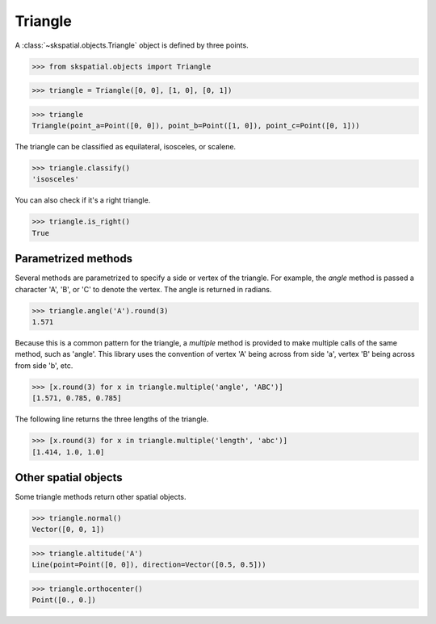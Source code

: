 
Triangle
--------

A :class:`~skspatial.objects.Triangle` object is defined by three points.

>>> from skspatial.objects import Triangle

>>> triangle = Triangle([0, 0], [1, 0], [0, 1])

>>> triangle
Triangle(point_a=Point([0, 0]), point_b=Point([1, 0]), point_c=Point([0, 1]))


The triangle can be classified as equilateral, isosceles, or scalene.

>>> triangle.classify()
'isosceles'

You can also check if it's a right triangle.

>>> triangle.is_right()
True


Parametrized methods
~~~~~~~~~~~~~~~~~~~~

Several methods are parametrized to specify a side or vertex of the triangle. For example, the `angle` method is passed a character 'A', 'B', or 'C' to denote the vertex. The angle is returned in radians.

>>> triangle.angle('A').round(3)
1.571

Because this is a common pattern for the triangle, a `multiple` method is provided to make multiple calls of the same method, such as 'angle'. This library uses the convention of vertex 'A' being across from side 'a', vertex 'B' being across from side 'b', etc.

>>> [x.round(3) for x in triangle.multiple('angle', 'ABC')]
[1.571, 0.785, 0.785]

The following line returns the three lengths of the triangle.

>>> [x.round(3) for x in triangle.multiple('length', 'abc')]
[1.414, 1.0, 1.0]


Other spatial objects
~~~~~~~~~~~~~~~~~~~~~

Some triangle methods return other spatial objects.

>>> triangle.normal()
Vector([0, 0, 1])

>>> triangle.altitude('A')
Line(point=Point([0, 0]), direction=Vector([0.5, 0.5]))

>>> triangle.orthocenter()
Point([0., 0.])

